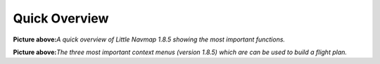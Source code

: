 Quick Overview
--------------

|Little Navmap Overview|

**Picture above:**\ *A quick overview of Little Navmap 1.8.5 showing the
most important functions.*

|Little Navmap Context Menus|

**Picture above:**\ *The three most important context menus (version
1.8.5) which are can be used to build a flight plan.*

.. |Little Navmap Overview| image:: ../images/overview.jpg
.. |Little Navmap Context Menus| image:: ../images/contextmenus.jpg

